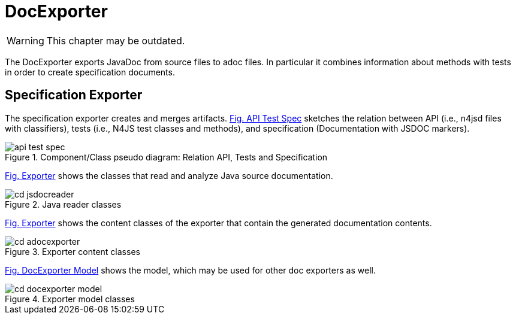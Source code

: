 ////
Copyright (c) 2019 NumberFour AG and others.
All rights reserved. This program and the accompanying materials
are made available under the terms of the Eclipse Public License v1.0
which accompanies this distribution, and is available at
http://www.eclipse.org/legal/epl-v10.html

Contributors:
  NumberFour AG - Initial API and implementation
////

= DocExporter
:find:

WARNING: This chapter may be outdated.

The DocExporter exports JavaDoc from source files to adoc files.
In particular it combines information about methods with tests in order to create specification documents.


[[sec:Specification_Exporter]]
== Specification Exporter

The specification exporter creates and merges artifacts.
<<fig:api_test_spec,Fig. API Test Spec>> sketches the relation between API (i.e., n4jsd files with classifiers),
tests (i.e., N4JS test classes and methods), and specification (Documentation with JSDOC markers).

[[fig:api_test_spec]]
[.center]
image::{find}images/api_test_spec.svg[title="Component/Class pseudo diagram: Relation API, Tests and Specification"]

<<fig:cd_jsdocreader,Fig. Exporter>> shows the classes that read and analyze Java source documentation.

[[fig:cd_jsdocreader]]
[.center]
image::{find}images/cd_jsdocreader.svg[title="Java reader classes"]


<<fig:cd_adocexporter,Fig. Exporter>> shows the content classes of the exporter that contain the generated documentation contents.

[[fig:cd_adocexporter]]
[.center]
image::{find}images/cd_adocexporter.svg[title="Exporter content classes"]


<<fig:cd_docexporter_model,Fig. DocExporter Model>> shows the model, which may be used for other doc exporters as well.

[[fig:cd_docexporter_model]]
[.center]
image::{find}images/cd_docexporter_model.svg[title="Exporter model classes"]


